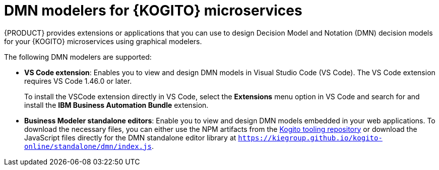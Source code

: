 [id="con-kogito-modelers_{context}"]
= DMN modelers for {KOGITO} microservices

{PRODUCT} provides extensions or applications that you can use to design Decision Model and Notation (DMN) decision models for your {KOGITO} microservices using graphical modelers.

The following DMN modelers are supported:

* *VS Code extension*: Enables you to view and design DMN models in Visual Studio Code (VS Code). The VS Code extension requires VS Code 1.46.0 or later.
+
To install the VSCode extension directly in VS Code, select the *Extensions* menu option in VS Code and search for and install the *IBM Business Automation Bundle* extension.

* *Business Modeler standalone editors*: Enable you to view and design DMN models embedded in your web applications. To download the necessary files, you can either use the NPM artifacts from the https://www.npmjs.com/package/@kogito-tooling/kie-editors-standalone[Kogito tooling repository] or download the JavaScript files directly for the DMN standalone editor library at `https://kiegroup.github.io/kogito-online/standalone/dmn/index.js`.
